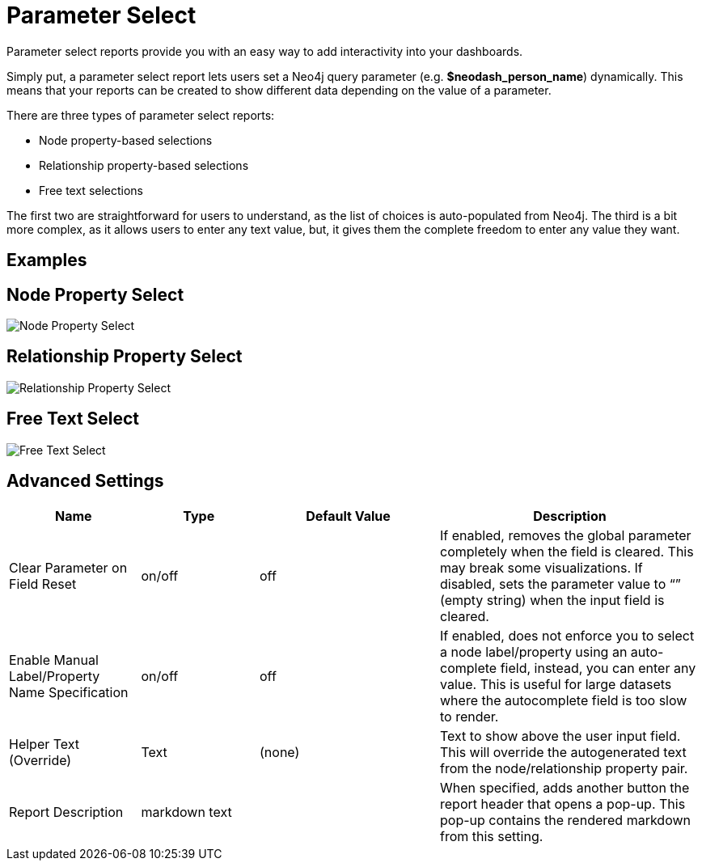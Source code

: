 = Parameter Select

Parameter select reports provide you with an easy way to add
interactivity into your dashboards.

Simply put, a parameter select report lets users set a Neo4j query
parameter (e.g. *$neodash_person_name*) dynamically. This means that
your reports can be created to show different data depending on the
value of a parameter.

There are three types of parameter select reports: 

- Node property-based selections 
- Relationship property-based selections 
- Free text selections

The first two are straightforward for users to understand, as the list
of choices is auto-populated from Neo4j. The third is a bit more
complex, as it allows users to enter any text value, but, it gives them
the complete freedom to enter any value they want.

== Examples

== Node Property Select

image::select.png[Node Property Select]

== Relationship Property Select

image::select2.png[Relationship Property Select]

== Free Text Select

image::select3.png[Free Text Select]

== Advanced Settings

[width="100%",cols="19%,17%,26%,38%",options="header",]
|===
|Name |Type |Default Value |Description
|Clear Parameter on Field Reset |on/off |off |If enabled, removes the
global parameter completely when the field is cleared. This may break
some visualizations. If disabled, sets the parameter value to “” (empty
string) when the input field is cleared.

|Enable Manual Label/Property Name Specification |on/off |off |If
enabled, does not enforce you to select a node label/property using an
auto-complete field, instead, you can enter any value. This is useful
for large datasets where the autocomplete field is too slow to render.

|Helper Text (Override) |Text |(none) |Text to show above the user input
field. This will override the autogenerated text from the
node/relationship property pair.
|Report Description |markdown text | | When specified, adds another button the report header that opens a pop-up. This pop-up contains the rendered markdown from this setting. 
|===
